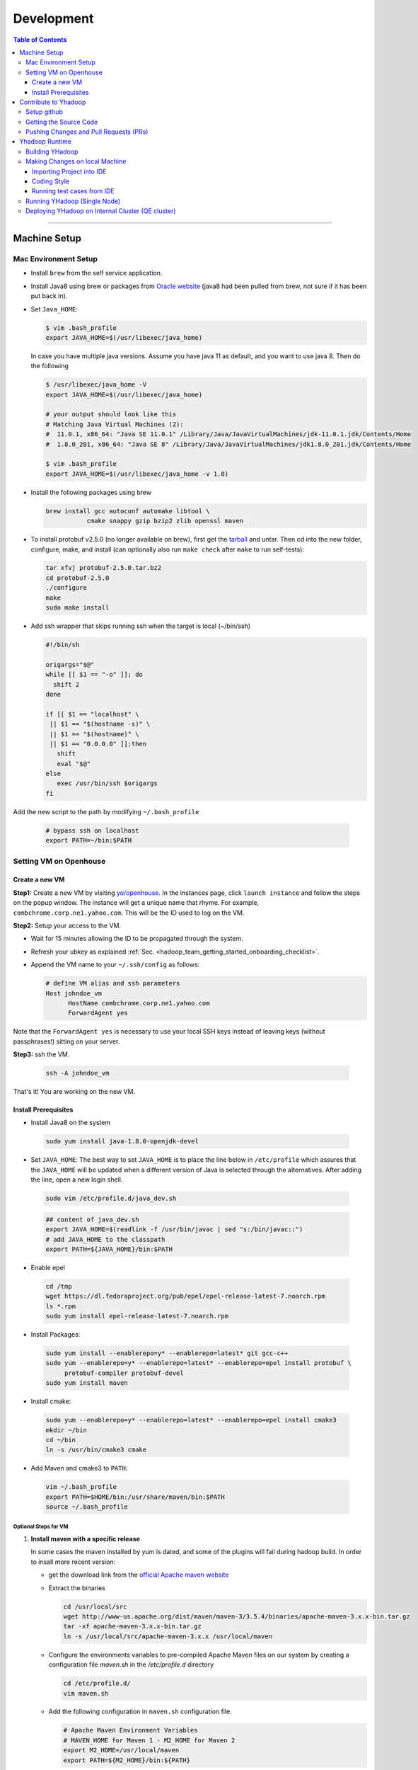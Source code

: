 .. _hadoop_team_getting_started_development:

###################
Development
###################

.. contents:: Table of Contents
  :local:
  :depth: 3

-----------

*********************
Machine Setup
*********************

..  _on_boarding_mac_env_setup:

Mac Environment Setup
=====================

- Install ``brew`` from the self service application.

- Install Java8 using brew or packages from `Oracle website <https://www.oracle.com/technetwork/java/javase/downloads/jdk8-downloads-2133151.html>`_
  (java8 had been pulled from brew, not sure if it has been put back in).

- Set ``Java_HOME``:

  .. code-block:: bash

    $ vim .bash_profile
    export JAVA_HOME=$(/usr/libexec/java_home)

  In case you have multiple java versions. Assume you have java 11 as default, and you want to use java 8. Then do the following 


  .. code-block:: bash

    $ /usr/libexec/java_home -V
    export JAVA_HOME=$(/usr/libexec/java_home)
  
    # your output should look like this
    # Matching Java Virtual Machines (2):
    #  11.0.1, x86_64: "Java SE 11.0.1" /Library/Java/JavaVirtualMachines/jdk-11.0.1.jdk/Contents/Home
    #  1.8.0_201, x86_64: "Java SE 8" /Library/Java/JavaVirtualMachines/jdk1.8.0_201.jdk/Contents/Home

    $ vim .bash_profile
    export JAVA_HOME=$(/usr/libexec/java_home -v 1.8)


- Install the following packages using brew

  .. code-block:: bash

    brew install gcc autoconf automake libtool \
               cmake snappy gzip bzip2 zlib openssl maven


- To install protobuf v2.5.0 (no longer available on brew), first get the
  `tarball <https://github.com/protocolbuffers/protobuf/releases/download/v2.5.0/protobuf-2.5.0.tar.bz2>`_
  and untar.
  Then cd into the new folder, configure, make, and install (can optionally also run ``make check`` after ``make`` to run self-tests):

  .. code-block:: bash

    tar xfvj protobuf-2.5.0.tar.bz2
    cd protobuf-2.5.0
    ./configure
    make
    sudo make install

- Add ssh wrapper that skips running ssh when the target is local (~/bin/ssh)

  .. code-block:: bash

    #!/bin/sh

    origargs="$@"
    while [[ $1 == "-o" ]]; do
      shift 2
    done

    if [[ $1 == "localhost" \
     || $1 == "$(hostname -s)" \
     || $1 == "$(hostname)" \
     || $1 == "0.0.0.0" ]];then
       shift
       eval "$@"
    else
       exec /usr/bin/ssh $origargs
    fi


Add the new script to the path by modifying ``~/.bash_profile``

  .. code-block:: bash

    # bypass ssh on localhost
    export PATH=~/bin:$PATH

..  _on_boarding_set_opehouse:

Setting VM on Openhouse
========================

Create a new VM
---------------

**Step1:**
Create a new VM by visiting `yo/openhouse <http://yo/openhouse>`_.
In the instances page, click ``launch instance`` and follow the steps on the popup window. The
instance will get a unique name that rhyme. For example, ``combchrome.corp.ne1.yahoo.com``.
This will be the ID used to log on the VM.

**Step2:**
Setup your access to the VM.

- Wait for 15 minutes allowing the ID to be propagated through the system.
- Refresh your ubkey as explained :ref:`Sec. <hadoop_team_getting_started_onboarding_checklist>`.
- Append the VM name to your ``~/.ssh/config`` as follows:


  .. code-block:: bash

    # define VM alias and ssh parameters
    Host johndoe_vm
          HostName combchrome.corp.ne1.yahoo.com
          ForwardAgent yes


Note that the ``ForwardAgent yes`` is necessary to use your local SSH keys instead of leaving keys
(without passphrases!) sitting on your server.

**Step3:**
ssh the VM.


  .. code-block:: bash

    ssh -A johndoe_vm


That's it! You are working on the new VM.

Install Prerequisites
-----------------------

-  Install Java8 on the system

  .. code-block:: bash

    sudo yum install java-1.8.0-openjdk-devel


-  Set ``JAVA_HOME``: The best way to set ``JAVA_HOME`` is to place the
   line below in ``/etc/profile`` which assures that the ``JAVA_HOME``
   will be updated when a different version of Java is selected through
   the alternatives. After adding the line, open a new login shell.


  .. code-block:: bash

    sudo vim /etc/profile.d/java_dev.sh


  .. code-block:: bash

    ## content of java_dev.sh
    export JAVA_HOME=$(readlink -f /usr/bin/javac | sed "s:/bin/javac::")
    # add JAVA_HOME to the classpath
    export PATH=${JAVA_HOME}/bin:$PATH


-  Enable epel

  .. code-block:: bash

    cd /tmp
    wget https://dl.fedoraproject.org/pub/epel/epel-release-latest-7.noarch.rpm
    ls *.rpm
    sudo yum install epel-release-latest-7.noarch.rpm


-  Install Packages:

  .. code-block:: bash

    sudo yum install --enablerepo=y* --enablerepo=latest* git gcc-c++
    sudo yum --enablerepo=y* --enablerepo=latest* --enablerepo=epel install protobuf \
         protobuf-compiler protobuf-devel
    sudo yum install maven


-  Install cmake:

  .. code-block:: bash

    sudo yum --enablerepo=y* --enablerepo=latest* --enablerepo=epel install cmake3
    mkdir ~/bin
    cd ~/bin
    ln -s /usr/bin/cmake3 cmake


-  Add Maven and cmake3 to ``PATH``:

  .. code-block:: bash

    vim ~/.bash_profile
    export PATH=$HOME/bin:/usr/share/maven/bin:$PATH
    source ~/.bash_profile

Optional Steps for VM
^^^^^^^^^^^^^^^^^^^^^

#. **Install maven with a specific release**

   In some cases the maven installed by `yum` is dated, and some of the plugins will fail during
   hadoop build. In order to insall more recent version:

   * get the download link from the `official Apache maven website <https://maven.apache.org/download.cgi>`_
   * Extract the binaries

     .. code-block:: bash

       cd /usr/local/src
       wget http://www-us.apache.org/dist/maven/maven-3/3.5.4/binaries/apache-maven-3.x.x-bin.tar.gz
       tar -xf apache-maven-3.x.x-bin.tar.gz
       ln -s /usr/local/src/apache-maven-3.x.x /usr/local/maven

   * Configure the environments variables to pre-compiled Apache Maven files on our system by creating a configuration file `maven.sh` in the `/etc/profile.d` directory

     .. code-block:: bash

       cd /etc/profile.d/
       vim maven.sh

   * Add the following configuration in ``maven.sh`` configuration file.

     .. code-block:: bash

       # Apache Maven Environment Variables
       # MAVEN_HOME for Maven 1 - M2_HOME for Maven 2
       export M2_HOME=/usr/local/maven
       export PATH=${M2_HOME}/bin:${PATH}

   * Make the `maven.sh` configuration file executable and then load the configuration by running the `source` command.

     .. code-block:: bash

       chmod +x maven.sh
       source /etc/profile.d/maven.sh

#. **Installing yinst**

  By default, ``yinst`` builds of Red Hat Enterprise Linux Advanced Server 4.x, 5.x, and 6.x on both
  32-bit and 64-bit systems. To install for rehl7:

   * Assuming rpm is setup:

     .. code-block:: bash

       $>rpm -qa |grep yinst
       yinst-8.1.0-53.el7.x86_64
       $>yum i yinst

   * Also

     .. code-block:: bash

       $>yum whatprovides yinst
       Loaded plugins: versionlock
       Repository ygrid is listed more than once in the configuration
       dps-rpms-stable                    10/10
       oath-rdrs-release                  8/8
       oath-rpms-stable                   87/87
       paranoids_rpm-stable               1367/1367
       ygrid-stable                       60/60


   * if the output is empty then:

     .. code-block:: bash

       $>yum whatprovides yinst
       #if you don’t already have this file, you can try creating it
       #it should be like that:
       $> cat /etc/yum.repos.d/oath-rpms-stable.repo
       [oath-rpms-stable]
       name=oath-rpms-stable
       baseurl=https://edge.artifactory.ouroath.com:4443/artifactory/oath-rpms/7Server/stable/x86_64
       enabled=1
       gpgcheck=0
       $> yum install yinst



*********************
Contribute to Yhadoop
*********************

Setup github
============

Ask to be added to the hadoop-core team contributors using your username.
You should receive an email confirming you became a member on github.

Follow the `github instructions <https://help.github.com/enterprise/2.15/user/articles/generating-a-new-ssh-key-and-adding-it-to-the-ssh-agent>`_ to generate your ssh keys

Add your ssh key to the ssh agent following these instructions (adapted from the
`github (adding your ssh to the agent) page. <https://help.github.com/enterprise/2.15/user/articles/generating-a-new-ssh-key-and-adding-it-to-the-ssh-agent#adding-your-ssh-key-to-the-ssh-agent>`_

  .. code-block:: bash

    eval "$(ssh-agent -s)"

Add the following to your ssh config file ``~/.ssh/config``:

  .. code-block:: bash

    Host git.ouroath.com
           User jdoe
           AddKeysToAgent yes
           UseKeychain yes
           IdentityFile ~/.ssh/id_rsa

The default name for the private key is ``id_rsa``. Please replace it
appropriately if you are using a different name. Add the SSH private key
to the ssh-agent:


  .. code-block:: bash

   ssh-add -K ~/.ssh/id_rsa


Sign in to the enterprise github and goto the `profile settings <https://git.ouroath.com/settings/keys>`_. Add your ssh key to the ssh agent following `these instructions <https://help.github.com/enterprise/2.15/user/articles/adding-a-new-ssh-key-to-your-github-account/>`_.


Testing your ssh connection as explained on `github manuals <https://help.github.com/enterprise/2.15/user/articles/testing-your-ssh-connection/>`_, using the
correct domain name as illustrated below.

  .. code-block:: bash

    ssh -T git@git.ouroath.com
    # Attempts to ssh to GitHub Enterprise

Set your global git config file ``~/.gitconfig``

  .. code-block:: bash

    [user]
            name = John Doe
            email = john.doe@verizonmedia.com
    [core]
            pager = less -FRX
            autocrlf = input
    [color]
            ui = auto
    [alias]
            co = checkout
    [pull]
            rebase = true
    [branch]
            autosetuprebase = always


Getting the Source Code
=======================

These steps assume that you are working on feature ``YHADOOP-9999``

-  Go to the `hadoop git UI <https://git.ouroath.com/hadoop/Hadoop>`_ and and press the ``fork`` button in GitHub. Let's
   assume the new project is ``https://git.ouroath.com/jdoe/Hadoop.git``

- Create a local copy of the fork using terminal.

  .. code-block:: bash

     git clone git@git.ouroath.com:jdoe/Hadoop.git yhadoop-9999
     cd yhadoop-9999

- Set the upstream repository: Add the haddop/yhadoop repository as a remote in order to be able to
  bring changes into the local copy.

  .. code-block:: bash

     git remote rename origin rjdoe
     git remote add ryahoo git@git.ouroath.com:hadoop/Hadoop.git

- Verify that the remotes are set correctly

  .. code-block:: bash

     git remote -v
     > rjdoe git@git.ouroath.com:jdoe/Hadoop.git (fetch)
     > rjdoe git@git.ouroath.com:jdoe/Hadoop.git (push)
     > ryahoo    git@git.ouroath.com:hadoop/Hadoop.git (fetch)
     > ryahoo    git@git.ouroath.com:hadoop/Hadoop.git (push)

- Create branch: Chose the main branch that used for development.
  In our case, let's assume it is  "y-branch-2.10". Then we create a new file:

  .. code-block:: bash

   $ git checkout  y-branch-2.10
   $ git pull ryahoo  y-branch-2.10 && git push rjdoe y-branch-2.10
   $ git checkout -b yhadoop-9999
   $ echo "[YHADOOP-9999]: Brief description of the issue" > Y-CHANGES/YHADOOP-9999
   $ git add Y-CHANGES/YHADOOP-9999

Pushing Changes and Pull Requests (PRs)
=======================================

- Remember to test your changes before creating a PR.
  See Sec. :ref:`hadoop_team_core_code_testing` for a full guide on running
  Unit tests andtesting patches.

- After you make your changes, it is recommended that you ``rebase`` (see below).

  .. code-block:: bash

    # Push changes to new remote branch
    git push -u rjdoe yhadoop-9999

- If you want to rebase your branch. Assuming you are on branch yhadoop-9999:

  .. code-block:: bash

     $ git add --all
     $ git commit -m "[YHADOOP-9999]: COMMIT MESSAGE"
     $ git checkout y-branch-2.10
     $ git pull ryahoo  y-branch-2.10 && git push jdoe y-branch-2.10
     $ git checkout yhadoop-9999
     $ git rebase -i y-branch-2.10
     $ # interactive console to pick and squash commits
     $ git push -u -f rjdoe yhadoop-9999

- Create Pull request
  - In the Git interface, navigate to your local project. You should find the new branch listed at the top. Click "Compare & pull request".
  - Put the Jira number and brief description as the title of the PR.

*********************
Yhadoop Runtime
*********************

Building YHadoop
=================

From the command line, navigate to the hadoop root directory:

  .. code-block:: bash

    mvn install -Pdist -Dtar -DskipTests -DskipShade -Dmaven.javadoc.skip

If there are errors when running jobs on this compiled version, try
doing a clean build without skipping shade.

  .. code-block:: bash

    mvn clean install -Pdist -Dtar -DskipTests -Dmaven.javadoc.skip

Symptoms might look like the following in the logs:

  .. code-block:: bash

    Exception in thread "main" java.lang.VerifyError:
          Inconsistent stackmap frames at branch target 160

To build native, add the ``-Pnative`` flag. We don’t support running
natively on Mac. If you're annoyed with the new animal-sniffer plugin
slowing down the trunk builds and don't need the JDK signature check for
your build, you can add ``-Danimal.sniffer.skip`` to the mvn command
line to skip the slow signature checking.

Making Changes on local Machine
================================

.. _hadoop_team_getting_started_development_importing_into_ide:

Importing Project into IDE
--------------------------

In order for the IDE to find all required dependency, it is recommended you build hadoop without ``-DskipShade``.

:guilabel:`Eclipse`


(Taken from `BUILDING.txt <https://git.ouroath.com/hadoop/Hadoop/blob/y-branch-2.10/BUILDING.txt>`_)
file in Hadoop git). When you import the project to eclipse, install ``hadoop-maven-plugins`` at first.

  .. code-block:: bash

    cd hadoop-maven-plugins
    mvn install

Then, generate eclipse project files (from root Hadoop directory).

  .. code-block:: bash

    mvn eclipse:eclipse -DskipTests


At last, import to eclipse by specifying the root directory of the project via
[File] -> [Import] -> [Existing Projects into Workspace].

Also look at `Eclipse page <https://wiki.apache.org/hadoop/EclipseEnvironment>`_.

:guilabel:`IntelliJ`

**Step1:** Import Project and select the directory with the cloned git Hadoop repository. On the Import Project screen, select Maven and click next.

.. figure:: /images/team_onboarding/intellij/intellij-1.png
   :alt:  step 1 intellij import: create personal domain

   step 1 intellij import: create personal domain


**Step2:** Keep all the default options except JDK. For JDK, select the installed version and click next.

.. figure:: /images/team_onboarding/intellij/intellij-2.png
   :alt:  Importing Hadoop projects to IntelliJ - Step 2

   Importing Hadoop projects to IntelliJ - Step 2

**Step3:** For profiles, you do not have to do anything and click next.

.. figure:: /images/team_onboarding/intellij/intellij-3.png
   :alt:  Importing Hadoop projects to IntelliJ - Step 3

   Importing Hadoop projects to IntelliJ - Step 3

**Step4:** On the next screen, hadoop-main:2.8.6-SNAPSHOT will be automatically selected. You do not have to make any changes. Click next.

.. figure:: /images/team_onboarding/intellij/intellij-4.png
   :alt:  Importing Hadoop projects to IntelliJ - Step 4

   Importing Hadoop projects to IntelliJ - Step 4

**Step5:** There should be only one SDK on the next screen (the installed SDK). Click next.

.. figure:: /images/team_onboarding/intellij/intellij-5.png
   :alt:  Importing Hadoop projects to IntelliJ - Step 5

   Importing Hadoop projects to IntelliJ - Step 5

**Step6:** You can keep the default name or change it, but make sure the project file location points to the directory where you cloned the git repository. Click finish to complete the setup process. It will take a few minutes for IntelliJ to update its index and populate the project tree.

.. figure:: /images/team_onboarding/intellij/intellij-6.png
   :alt:  Importing Hadoop projects to IntelliJ - Step 6

   Importing Hadoop projects to IntelliJ - Step 6


Coding Style
------------

* Code must be formatted according to `Sun's conventions <http://www.oracle.com/technetwork/java/javase/documentation/codeconvtoc-136057.html/>`_, with one exception:

   * Indent two spaces per level, not four.

* All public classes and methods should have informative `Javadoc comments <http://java.sun.com/j2se/javadoc/writingdoccomments/>`_

   * Do not use ``@author`` tags.


The easiest way to do that is the following:

#. Import your project into IntelliJ
#. Download `google java style from github <https://github.com/google/styleguide/blob/gh-pages/intellij-java-google-style.xml/>`_
#. Open the project in IntelliJ
#. :menuselection:`Preferences --> Editor --> Code Style --> Java --> schema --> Settings`.
#. Select ``import schema`` and point to ``intellij-java-google-style.xml``.
#. :menuselection:`Tabs and Indents` in the same window. Then set ``Tab size``, ``indent`` and ``continuation`` to 2, 2, and 4 respectively.
#. :menuselection:`Wrapping and Braces --> Hard Wrap at`. Set it to 80
#. Apply your changes.


.. seealso:: 	**CheckStyle-Idea**, a plugin that provides both real-time and on-demand scanning of Java files with CheckStyle from within IDEA.
            Usage of this plugin is limited as it does not check Unit test coding style.
            You can install the plugin from the `official plugin page <https://plugins.jetbrains.com/plugin/1065-checkstyle-idea/>`_


Running test cases from IDE
---------------------------

It is possible tun test cases from the IDE. However, this may not work all the time.
Refer to :ref:`hadoop_team_general_testiong_code_run_in_ide`


Running YHadoop (Single Node)
=============================

The following steps works for both Linux and OS X.
For OS X, make sure that you followed the steps of setting ``ssh localhost``
in :ref:`on_boarding_mac_env_setup`.

**Step1:**

Create hadoop instance folder to extract the hadoop image created
by the build (replace paths as needed)

  .. code-block:: bash

     mkdir -p $HOME/workspace/yhadoop-inst
     cp $HOME/workspace/repo/yhadoop/hadoop-dist/target/hadoop-3.1.0-SNAPSHOT.tar.gz \
        $HOME/workspace/yhadoop-inst
     cd $HOME/workspace/yhadoop-inst
     tar -xzvf hadoop-3.1.0-SNAPSHOT.tar.gz

**Step2:**

In the ``yhadoop-inst`` folder, Create directory for the HDFS
``hdfs-trunk`` and a symbolic link ``hdfs`` pointing to the newly
created directory. Also, Create a symbolic link ``hadoop-root`` pointing
to ``hadoop-3.1.0-SNAPSHOT``. Finally add subfolder checkpoint, data,
name to hdfs-trunk

  .. code-block:: bash

     mkdir -p hdfs-trunk
     ln -s hdfs-trunk hdfs
     ln -s hadoop-3.1.0-SNAPSHOT hadoop-root
     mkdir -p  hdfs-trunk/checkpoint hdfs-trunk/data hdfs-trunk/name

**Step2:**

In the ``yhadoop-inst`` folder, Create directory for the HDFS
``hdfs-trunk`` and a symbolic link ``hdfs`` pointing to the newly
created directory. Also, Create a symbolic link ``hadoop-root`` pointing
to ``hadoop-3.1.0-SNAPSHOT``. Finally add subfolder checkpoint, data,
name to hdfs-trunk

  .. code-block:: bash

     mkdir -p hdfs-trunk
     ln -s hdfs-trunk hdfs
     ln -s hadoop-3.1.0-SNAPSHOT hadoop-root
     mkdir -p  hdfs-trunk/checkpoint hdfs-trunk/data hdfs-trunk/name

**Step3:**

Create configuration folder for Hadoop-fs. Download the following
file, :download:`yhadoop-conf </resources/yhadoop-conf.tar.gz>`,
and untar it to the the conf folder you create.
Make sure that you fix the path in those files: hdfs-site.xml,
mapred-site.xml, yarn-site.xml (say ``$HOME/workspace/yhadoop-inst``).


**Step4:**

Set the following environment variables according to the correct
path

  .. code-block:: bash

     export HADOOP_PREFIX=$HOME/workspace/yhadoop-inst/hadoop-root
     export PATH="$PATH:$HADOOP_PREFIX/bin:$HADOOP_PREFIX/sbin"
     export HADOOP_CONF_DIR=$HOME/workspace/yhadoop-conf
     export HADOOP_PID_DIR=$HOME/workspace/yhadoop-inst/pid
     export HADOOP_LOG_DIR=$HOME/workspace/yhadoop-inst/logs
     export HADOOP_COMMON_HOME=$HADOOP_PREFIX
     export HADOOP_HDFS_HOME=$HADOOP_PREFIX
     export HADOOP_YARN_HOME=$HADOOP_PREFIX
     export HADOOP_MAPRED_HOME=$HADOOP_PREFIX
     export HADOOP_MAPRED_LOG_DIR=$HADOOP_LOG_DIR
     export YARN_CONF_DIR=$HADOOP_CONF_DIR
     export YARN_PID_DIR=$HADOOP_PID_DIR
     export YARN_LOG_DIR=$HADOOP_LOG_DIR


For Hadoop-3 use the following env_variables:

  .. code-block:: bash

    export HADOOP_HOME=$HOME/workspace/hadoop-inst/hadoop-root
    export PATH="$PATH:$HADOOP_HOME/bin:$HADOOP_HOME/sbin"
    export HADOOP_CONF_DIR=$HOME/workspace/hadoop-conf
    export HADOOP_PID_DIR=$HOME/workspace/hadoop-inst/pid
    export HADOOP_LOG_DIR=$HOME/workspace/hadoop-inst/logs
    export HADOOP_COMMON_HOME=$HADOOP_HOME
    export HADOOP_HDFS_HOME=$HADOOP_HOME
    export HADOOP_YARN_HOME=$HADOOP_HOME
    export HADOOP_MAPRED_HOME=$HADOOP_HOME
    export HADOOP_MAPRED_LOG_DIR=$HADOOP_LOG_DIR


**Step5:** Runn the HDFS

-  First time, you need to format the namenode

  .. code-block:: bash

     hadoop namenode -format

-  Run hadoop dfs daemons and create home directory in HDFS

  .. code-block:: bash

     start-dfs.sh
     hadoop fs -mkdir -p /user/ahussein

If you get a
``localhost: ssh: connect to host localhost port 22: Connection refused``
on Macs, then go to [System Preferences] -> [Sharing] and check [Remote
Login].

-  Start Yarn

  .. code-block:: bash

     start-yarn.sh

-  Start the History Server

  .. code-block:: bash

     mr-jobhistory-daemon.sh start historyserver

-  Populate the HDFS with a file

  .. code-block:: bash

     hadoop fs -put /etc/services .

**Step6:**
Running Jobs

-  Start up the Wordcount job

  .. code-block:: bash

     hadoop jar \
         $HADOOP_PREFIX/share/hadoop/mapreduce/hadoop-mapreduce-examples-3.1.0-SNAPSHOT.jar \
                wordcount services wcout


-  Start up the wordcount job with a input file format map slit size of 100000

  .. code-block:: bash

     hadoop jar \
         $HADOOP_PREFIX/share/hadoop/mapreduce/hadoop-mapreduce-examples-3.1.0-SNAPSHOT.jar \
                wordcount \
                -Dmapreduce.input.fileinputformat.split.maxsize=100000 \
                services wcout2

**Step7:**
Visit the dashboard

Open this URL in browser: `http://localhost:8088 <http://localhost:8088>`_

**Step8:**
Stopping HDFS


.. code-block:: bash

  mr-jobhistory-daemon.sh stop historyserver
  stop-yarn.sh
  stop-dfs.sh


Deploying YHadoop on Internal Cluster (QE cluster)
==================================================

**Step1:**

Ask Nathan Roberts to assign a QE cluster to you from `yo/flubber <https://yo/flubber>`_: Let's say ``openqe99blue``.

**Step2:**

-  Make sure that you already have access to Oath grid
-  Ask Raj to add your userID to get access to `yo/hadoop-deploy`_.
-  Ask Raj to add you to the group ``ygrid_netgroup_griddev``
-  Request membership of ``hadoopqa`` grid unix group by visiting `yo/doppler`_. 


**Step3:**

-  Go to the `yo/hadoop-deploy`_
-  Click on ``build with parameters``
-  Fill in the ``CLUSTER`` field with teh name of the cluster you just
   picked (i.e., openqe99blue)
-  Select the Version you want to deploy from the drop down
   ``HADOOP_RELEASE_TAG``
-  [Optional] remove TEZ version
-  [Optional] Set ``RHEL7_DOCKER_DISABLED`` to true if you have
   ``DOCKER_IMAGE_TAG_TO_USE`` set to ``rhel6``
-  Click ``Build``
-  The GUI will create a job with an accessible link. Keep it for
   reference and wait until the build is successful
-  If it fails, Check the ``console output`` and address the problem and
   rebuild.


**Step4:**

This step assumes that the build is successful.

-  you can access hadoop through the browser using url such as

   -  `https://openqe99blue-n1.blue.ygrid.yahoo.com:50505/cluster`_
   -  `https://openqe99blue-n1.blue.ygrid.yahoo.com:50505/cluster/nodes`_


-  Go to terminal and login to the cluster.

   -  init the key using the ``yinit`` command

   -  ``ssh -A openqe99blue-n1.blue.ygrid.yahoo.com``

   -  You can get Hadoop path by running ``echo $HADOOP_PREFIX``. It
      should be something similar to ``/home/gs/hadoop/current``

   -  Jar files will be in the ``share`` folder
      ``$HADOOP_PREFIX/share/hadoop/``

   -  use ``scp`` to replace the jar files you have modified, on all the
      nodes listed in the hadoop cluster web page (i.e.,
      `https://openqe99blue-n1.blue.ygrid.yahoo.com:50505/cluster/nodes`_)

      .. code-block:: bash

         scp HADOOP_PREFIX/share/hadoop/hdfs/hadoop-hdfs-client-2.8.6-SNAPSHOT.jar \
                    hussein@openqe99blue-n2.blue.ygrid.yahoo.com:~
         ssh -A openqe99blue-n2.blue.ygrid.yahoo.com
         @openqe99blue-n2$ sudo mv hadoop-hdfs-client-2.8.6-SNAPSHOT.jar \
                               $HADOOP_PREFIX/share/hadoop/hdfs/


**Step5:**

Restart the services namenode, datanode, resourcemanager, and
nodemanager


  .. code-block:: bash

     yinst stop namenode -root /home/gs/gridre/yroot.openqe99blue
     yinst start namenode -root /home/gs/gridre/yroot.openqe99blue


Ignore the memory error you get while starting the service

  .. code-block:: bash

     Java HotSpot(TM) 64-Bit Server VM warning: Failed to reserve shared \
          memory. (error = 12)``

**Step6:**

Initialize user for Kerberos database


  .. code-block:: bash

     kinit jdoe@Y.CORP.YAHOO.COM


.. _`yo/hadoop-deploy`: https://re100.ygrid.corp.gq1.yahoo.com:4443/jenkins/job/Hadoop-Cluster-Deploy-Grid-VM/
.. _`https://openqe99blue-n1.blue.ygrid.yahoo.com:50505/cluster`: https://openqe99blue-n1.blue.ygrid.yahoo.com:50505/cluster
.. _`https://openqe99blue-n1.blue.ygrid.yahoo.com:50505/cluster/nodes`: https://openqe99blue-n1.blue.ygrid.yahoo.com:50505/cluster/nodes

If you forget to run ``kinit``, you may see an error like that:

  ::

    19/03/11 20:08:58 WARN ipc.Client: Exception encountered while
    connecting to the server : javax.security.sasl.SaslException: GSS
    initiate failed [Caused by GSSException: No valid credentials
    provided (Mechanism level: Failed to find any Kerberos tgt)]

    java.io.IOException: Failed on local exception:
    javax.security.sasl.SaslException: GSS initiate failed [Caused by
    GSSException: No valid credentials provided (Mechanism level: Failed
    to find any Kerberos tgt)]; Host Details : local host is:
    "openqe99blue-n2.blue.ygrid.yahoo.com/10.215.78.31"; destination host
    is: "openqe99blue-n2.blue.ygrid.yahoo.com":8020;

**Step7:**

-  Run a wordcount job

  .. code-block:: bash

     hadoop jar \
         $HADOOP_PREFIX/share/hadoop/mapreduce/hadoop-mapreduce-examples-2.8.5.9.1903110101.jar \
                wordcount services wcout

-  Run SleepJob

  .. code-block:: bash

     hadoop jar \
         $HADOOP_PREFIX/share/hadoop/mapreduce/hadoop-mapreduce-client-jobclient-2.8.5.9.1903110101-tests.jar \
             sleep -m 1 -r 1 -rt 1200000 -mt 20

Parameters used for the sleepJob:

  ::

     "-m": number of mappers
     "-r": number of reducers
     "-mt": map sleep time
     "-rt": reduce sleepTime
     "-recordt": Record sleepTime
